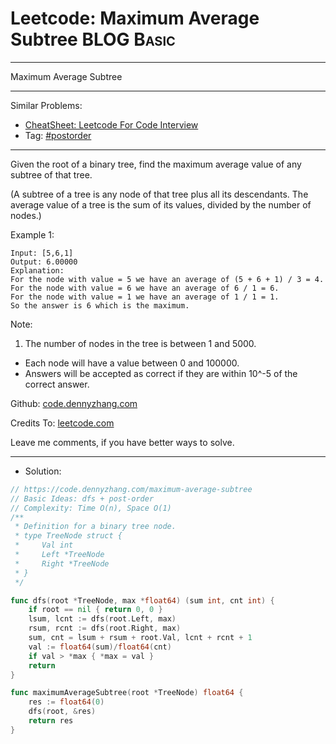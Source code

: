 * Leetcode: Maximum Average Subtree                              :BLOG:Basic:
#+STARTUP: showeverything
#+OPTIONS: toc:nil \n:t ^:nil creator:nil d:nil
:PROPERTIES:
:type:     postorder, dfs
:END:
---------------------------------------------------------------------
Maximum Average Subtree
---------------------------------------------------------------------
#+BEGIN_HTML
<a href="https://github.com/dennyzhang/code.dennyzhang.com/tree/master/problems/maximum-average-subtree"><img align="right" width="200" height="183" src="https://www.dennyzhang.com/wp-content/uploads/denny/watermark/github.png" /></a>
#+END_HTML
Similar Problems:
- [[https://cheatsheet.dennyzhang.com/cheatsheet-leetcode-A4][CheatSheet: Leetcode For Code Interview]]
- Tag: [[https://code.dennyzhang.com/tag/postorder][#postorder]]
---------------------------------------------------------------------
Given the root of a binary tree, find the maximum average value of any subtree of that tree.

(A subtree of a tree is any node of that tree plus all its descendants. The average value of a tree is the sum of its values, divided by the number of nodes.)

Example 1:

[[image-blog:Leetcode: Maximum Average Subtree][https://raw.githubusercontent.com/dennyzhang/code.dennyzhang.com/master/problems/maximum-average-subtree/tree.png]]

#+BEGIN_EXAMPLE
Input: [5,6,1]
Output: 6.00000
Explanation: 
For the node with value = 5 we have an average of (5 + 6 + 1) / 3 = 4.
For the node with value = 6 we have an average of 6 / 1 = 6.
For the node with value = 1 we have an average of 1 / 1 = 1.
So the answer is 6 which is the maximum.
#+END_EXAMPLE
 
Note:

1. The number of nodes in the tree is between 1 and 5000.
- Each node will have a value between 0 and 100000.
- Answers will be accepted as correct if they are within 10^-5 of the correct answer.

Github: [[https://github.com/dennyzhang/code.dennyzhang.com/tree/master/problems/maximum-average-subtree][code.dennyzhang.com]]

Credits To: [[https://leetcode.com/problems/maximum-average-subtree/description/][leetcode.com]]

Leave me comments, if you have better ways to solve.
---------------------------------------------------------------------
- Solution:

#+BEGIN_SRC go
// https://code.dennyzhang.com/maximum-average-subtree
// Basic Ideas: dfs + post-order
// Complexity: Time O(n), Space O(1)
/**
 * Definition for a binary tree node.
 * type TreeNode struct {
 *     Val int
 *     Left *TreeNode
 *     Right *TreeNode
 * }
 */

func dfs(root *TreeNode, max *float64) (sum int, cnt int) {
    if root == nil { return 0, 0 }
    lsum, lcnt := dfs(root.Left, max)
    rsum, rcnt := dfs(root.Right, max)
    sum, cnt = lsum + rsum + root.Val, lcnt + rcnt + 1
    val := float64(sum)/float64(cnt)
    if val > *max { *max = val }
    return
}

func maximumAverageSubtree(root *TreeNode) float64 {
    res := float64(0)
    dfs(root, &res)
    return res
}
#+END_SRC

#+BEGIN_HTML
<div style="overflow: hidden;">
<div style="float: left; padding: 5px"> <a href="https://www.linkedin.com/in/dennyzhang001"><img src="https://www.dennyzhang.com/wp-content/uploads/sns/linkedin.png" alt="linkedin" /></a></div>
<div style="float: left; padding: 5px"><a href="https://github.com/dennyzhang"><img src="https://www.dennyzhang.com/wp-content/uploads/sns/github.png" alt="github" /></a></div>
<div style="float: left; padding: 5px"><a href="https://www.dennyzhang.com/slack" target="_blank" rel="nofollow"><img src="https://www.dennyzhang.com/wp-content/uploads/sns/slack.png" alt="slack"/></a></div>
</div>
#+END_HTML

